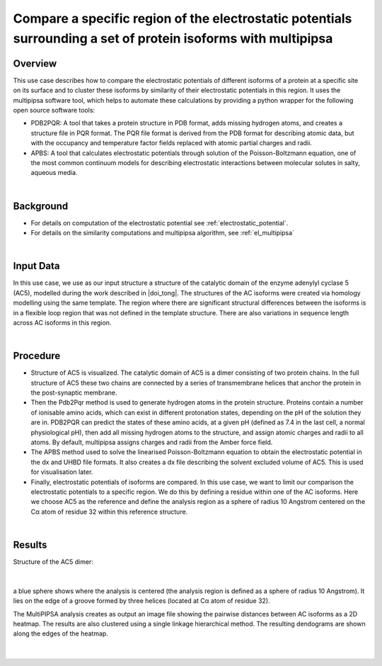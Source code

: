 .. _el_region_multipipsa:

###############################################################################################################
Compare a specific region of the electrostatic potentials surrounding a set of protein isoforms with multipipsa
###############################################################################################################

********
Overview
********

This use case describes how to compare the electrostatic potentials of different isoforms of a protein at a specific site on its surface and to cluster these isoforms by similarity of their electrostatic potentials in this region. It uses the multipipsa software tool, which helps to automate these calculations by providing a python wrapper for the following open source software tools:

* PDB2PQR: A tool that takes a protein structure in PDB format, adds missing hydrogen atoms, and creates a structure file in PQR format. The PQR file format is derived from the PDB format for describing atomic data, but with the occupancy and temperature factor fields replaced with atomic partial charges and radii.

* APBS: A tool that calculates electrostatic potentials through solution of the Poisson-Boltzmann equation, one of the most common continuum models for describing electrostatic interactions between molecular solutes in salty, aqueous media.

|

**********
Background
**********

* For details on computation of the electrostatic potential see :ref:`electrostatic_potential`.

* For details on the similarity computations and multipipsa algorithm, see :ref:`el_multipipsa`

|

**********
Input Data
**********


In this use case, we use as our input structure a structure of the catalytic domain of the enzyme adenylyl cyclase 5 (AC5), modelled during the work described in |doi_tong|.  The structures of the AC isoforms were created via homology modelling using the same template. The region where there are significant structural differences between the isoforms is in a flexible loop region that was not defined in the template structure. There are also variations in sequence length across AC isoforms in this region.  

.. |doi_tong| raw:: html  

    <a href="https://doi.org/10.1002/prot.25167" target="_blank">Tong et al (2016)</a>

|

*********
Procedure
*********

* Structure of AC5 is visualized. The catalytic domain of AC5 is a dimer consisting of two protein chains. In the full structure of AC5 these two chains are connected by a series of transmembrane helices that anchor the protein in the post-synaptic membrane.

* Then the Pdb2Pqr method is used to generate hydrogen atoms in the protein structure. Proteins contain a number of ionisable amino acids, which can exist in different protonation states, depending on the pH of the solution they are in. PDB2PQR can predict the states of these amino acids, at a given pH (defined as 7.4 in the last cell, a normal physiological pH), then add all missing hydrogen atoms to the structure, and assign atomic charges and radii to all atoms. By default, multipipsa assigns charges and radii from the Amber force field.

* The  APBS method used to solve the linearised Poisson-Boltzmann equation to obtain the electrostatic potential in the dx and UHBD file formats. It also creates a dx file describing the solvent excluded volume of AC5. This is used for visualisation later.

* Finally, electrostatic potentials of isoforms are compared. In this use case, we want to limit our comparison the electrostatic potentials  to a specific region. We do this by defining a residue within one of the AC isoforms. Here we choose AC5 as the reference and define the analysis region as a sphere of radius 10 Angstrom centered on the Cα atom of residue 32 within this reference structure.

|

*******
Results
*******
       
Structure of the AC5 dimer:

|

.. figure:: system_electrostratics_3.png


a blue sphere shows where the analysis is centered (the analysis region is defined as a sphere of radius 10 Angstrom). It lies on the edge of a groove formed by three helices (located at Cα atom of residue 32).

The MultiPIPSA analysis creates as output an image file showing the pairwise distances between AC isoforms as a 2D heatmap. The results are also clustered using a single linkage hierarchical method. The resulting dendograms are shown along the edges of the heatmap.

|

.. figure:: clustering_electrostratics_2.png
